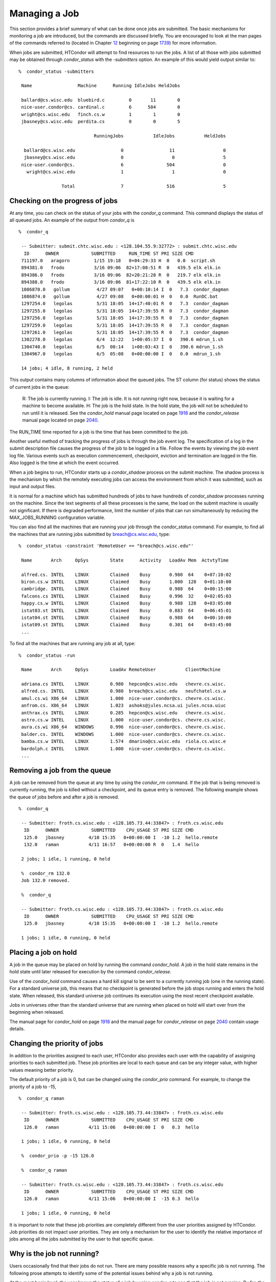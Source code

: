       

Managing a Job
==============

This section provides a brief summary of what can be done once jobs are
submitted. The basic mechanisms for monitoring a job are introduced, but
the commands are discussed briefly. You are encouraged to look at the
man pages of the commands referred to (located in
Chapter \ `12 <CommandReferenceManualmanpages.html#x90-63900012>`__
beginning on
page \ `1739 <CommandReferenceManualmanpages.html#x90-63900012>`__) for
more information.

When jobs are submitted, HTCondor will attempt to find resources to run
the jobs. A list of all those with jobs submitted may be obtained
through *condor\_status* with the *-submitters* option. An example of
this would yield output similar to:

::

    %  condor_status -submitters
     
     Name                 Machine      Running IdleJobs HeldJobs
     
     ballard@cs.wisc.edu  bluebird.c         0       11        0
     nice-user.condor@cs. cardinal.c         6      504        0
     wright@cs.wisc.edu   finch.cs.w         1        1        0
     jbasney@cs.wisc.edu  perdita.cs         0        0        5
     
                                RunningJobs           IdleJobs           HeldJobs
     
      ballard@cs.wisc.edu                 0                 11                  0
      jbasney@cs.wisc.edu                 0                  0                  5
     nice-user.condor@cs.                 6                504                  0
       wright@cs.wisc.edu                 1                  1                  0
     
                    Total                 7                516                  5

Checking on the progress of jobs
^^^^^^^^^^^^^^^^^^^^^^^^^^^^^^^^

At any time, you can check on the status of your jobs with the
*condor\_q* command. This command displays the status of all queued
jobs. An example of the output from *condor\_q* is

::

    %  condor_q
     
     -- Submitter: submit.chtc.wisc.edu : <128.104.55.9:32772> : submit.chtc.wisc.edu
      ID      OWNER            SUBMITTED     RUN_TIME ST PRI SIZE CMD
     711197.0   aragorn         1/15 19:18   0+04:29:33 H  0   0.0  script.sh
     894381.0   frodo           3/16 09:06  82+17:08:51 R  0   439.5 elk elk.in
     894386.0   frodo           3/16 09:06  82+20:21:28 R  0   219.7 elk elk.in
     894388.0   frodo           3/16 09:06  81+17:22:10 R  0   439.5 elk elk.in
     1086870.0   gollum          4/27 09:07   0+00:10:14 I  0   7.3  condor_dagman
     1086874.0   gollum          4/27 09:08   0+00:00:01 H  0   0.0  RunDC.bat
     1297254.0   legolas         5/31 18:05  14+17:40:01 R  0   7.3  condor_dagman
     1297255.0   legolas         5/31 18:05  14+17:39:55 R  0   7.3  condor_dagman
     1297256.0   legolas         5/31 18:05  14+17:39:55 R  0   7.3  condor_dagman
     1297259.0   legolas         5/31 18:05  14+17:39:55 R  0   7.3  condor_dagman
     1297261.0   legolas         5/31 18:05  14+17:39:55 R  0   7.3  condor_dagman
     1302278.0   legolas         6/4  12:22   1+00:05:37 I  0   390.6 mdrun_1.sh
     1304740.0   legolas         6/5  00:14   1+00:03:43 I  0   390.6 mdrun_1.sh
     1304967.0   legolas         6/5  05:08   0+00:00:00 I  0   0.0  mdrun_1.sh
     
     14 jobs; 4 idle, 8 running, 2 held
     

This output contains many columns of information about the queued jobs.
The ST column (for status) shows the status of current jobs in the
queue:

    R: The job is currently running.
    I: The job is idle. It is not running right now, because it is
    waiting for a machine to become available.
    H: The job is the hold state. In the hold state, the job will not be
    scheduled to run until it is released. See the *condor\_hold* manual
    page located on page \ `1918 <Condorhold.html#x117-82200012>`__ and
    the *condor\_release* manual page located on
    page \ `2040 <Condorrelease.html#x134-95900012>`__.

The RUN\_TIME time reported for a job is the time that has been
committed to the job.

Another useful method of tracking the progress of jobs is through the
job event log. The specification of a log in the submit description file
causes the progress of the job to be logged in a file. Follow the events
by viewing the job event log file. Various events such as execution
commencement, checkpoint, eviction and termination are logged in the
file. Also logged is the time at which the event occurred.

When a job begins to run, HTCondor starts up a *condor\_shadow* process
on the submit machine. The shadow process is the mechanism by which the
remotely executing jobs can access the environment from which it was
submitted, such as input and output files.

It is normal for a machine which has submitted hundreds of jobs to have
hundreds of *condor\_shadow* processes running on the machine. Since the
text segments of all these processes is the same, the load on the submit
machine is usually not significant. If there is degraded performance,
limit the number of jobs that can run simultaneously by reducing the
MAX\_JOBS\_RUNNING configuration variable.

You can also find all the machines that are running your job through the
*condor\_status* command. For example, to find all the machines that are
running jobs submitted by breach@cs.wisc.edu, type:

::

    %  condor_status -constraint 'RemoteUser == "breach@cs.wisc.edu"'
     
     Name       Arch     OpSys        State      Activity   LoadAv Mem  ActvtyTime
     
     alfred.cs. INTEL    LINUX        Claimed    Busy       0.980  64    0+07:10:02
     biron.cs.w INTEL    LINUX        Claimed    Busy       1.000  128   0+01:10:00
     cambridge. INTEL    LINUX        Claimed    Busy       0.988  64    0+00:15:00
     falcons.cs INTEL    LINUX        Claimed    Busy       0.996  32    0+02:05:03
     happy.cs.w INTEL    LINUX        Claimed    Busy       0.988  128   0+03:05:00
     istat03.st INTEL    LINUX        Claimed    Busy       0.883  64    0+06:45:01
     istat04.st INTEL    LINUX        Claimed    Busy       0.988  64    0+00:10:00
     istat09.st INTEL    LINUX        Claimed    Busy       0.301  64    0+03:45:00
     ...

To find all the machines that are running any job at all, type:

::

    %  condor_status -run
     
     Name       Arch     OpSys        LoadAv RemoteUser           ClientMachine
     
     adriana.cs INTEL    LINUX        0.980  hepcon@cs.wisc.edu   chevre.cs.wisc.
     alfred.cs. INTEL    LINUX        0.980  breach@cs.wisc.edu   neufchatel.cs.w
     amul.cs.wi X86_64   LINUX        1.000  nice-user.condor@cs. chevre.cs.wisc.
     anfrom.cs. X86_64   LINUX        1.023  ashoks@jules.ncsa.ui jules.ncsa.uiuc
     anthrax.cs INTEL    LINUX        0.285  hepcon@cs.wisc.edu   chevre.cs.wisc.
     astro.cs.w INTEL    LINUX        1.000  nice-user.condor@cs. chevre.cs.wisc.
     aura.cs.wi X86_64   WINDOWS      0.996  nice-user.condor@cs. chevre.cs.wisc.
     balder.cs. INTEL    WINDOWS      1.000  nice-user.condor@cs. chevre.cs.wisc.
     bamba.cs.w INTEL    LINUX        1.574  dmarino@cs.wisc.edu  riola.cs.wisc.e
     bardolph.c INTEL    LINUX        1.000  nice-user.condor@cs. chevre.cs.wisc.
     ...

Removing a job from the queue
^^^^^^^^^^^^^^^^^^^^^^^^^^^^^

A job can be removed from the queue at any time by using the
*condor\_rm* command. If the job that is being removed is currently
running, the job is killed without a checkpoint, and its queue entry is
removed. The following example shows the queue of jobs before and after
a job is removed.

::

    %  condor_q
     
     -- Submitter: froth.cs.wisc.edu : <128.105.73.44:33847> : froth.cs.wisc.edu
      ID      OWNER            SUBMITTED    CPU_USAGE ST PRI SIZE CMD
      125.0   jbasney         4/10 15:35   0+00:00:00 I  -10 1.2  hello.remote
      132.0   raman           4/11 16:57   0+00:00:00 R  0   1.4  hello
     
     2 jobs; 1 idle, 1 running, 0 held
     
     %  condor_rm 132.0
     Job 132.0 removed.
     
     %  condor_q
     
     -- Submitter: froth.cs.wisc.edu : <128.105.73.44:33847> : froth.cs.wisc.edu
      ID      OWNER            SUBMITTED    CPU_USAGE ST PRI SIZE CMD
      125.0   jbasney         4/10 15:35   0+00:00:00 I  -10 1.2  hello.remote
     
     1 jobs; 1 idle, 0 running, 0 held

Placing a job on hold
^^^^^^^^^^^^^^^^^^^^^

A job in the queue may be placed on hold by running the command
*condor\_hold*. A job in the hold state remains in the hold state until
later released for execution by the command *condor\_release*.

Use of the *condor\_hold* command causes a hard kill signal to be sent
to a currently running job (one in the running state). For a standard
universe job, this means that no checkpoint is generated before the job
stops running and enters the hold state. When released, this standard
universe job continues its execution using the most recent checkpoint
available.

Jobs in universes other than the standard universe that are running when
placed on hold will start over from the beginning when released.

The manual page for *condor\_hold* on
page \ `1918 <Condorhold.html#x117-82200012>`__ and the manual page for
*condor\_release* on page \ `2040 <Condorrelease.html#x134-95900012>`__
contain usage details.

Changing the priority of jobs
^^^^^^^^^^^^^^^^^^^^^^^^^^^^^

In addition to the priorities assigned to each user, HTCondor also
provides each user with the capability of assigning priorities to each
submitted job. These job priorities are local to each queue and can be
any integer value, with higher values meaning better priority.

The default priority of a job is 0, but can be changed using the
*condor\_prio* command. For example, to change the priority of a job to
-15,

::

    %  condor_q raman
     
     -- Submitter: froth.cs.wisc.edu : <128.105.73.44:33847> : froth.cs.wisc.edu
      ID      OWNER            SUBMITTED    CPU_USAGE ST PRI SIZE CMD
      126.0   raman           4/11 15:06   0+00:00:00 I  0   0.3  hello
     
     1 jobs; 1 idle, 0 running, 0 held
     
     %  condor_prio -p -15 126.0
     
     %  condor_q raman
     
     -- Submitter: froth.cs.wisc.edu : <128.105.73.44:33847> : froth.cs.wisc.edu
      ID      OWNER            SUBMITTED    CPU_USAGE ST PRI SIZE CMD
      126.0   raman           4/11 15:06   0+00:00:00 I  -15 0.3  hello
     
     1 jobs; 1 idle, 0 running, 0 held

It is important to note that these job priorities are completely
different from the user priorities assigned by HTCondor. Job priorities
do not impact user priorities. They are only a mechanism for the user to
identify the relative importance of jobs among all the jobs submitted by
the user to that specific queue.

Why is the job not running?
^^^^^^^^^^^^^^^^^^^^^^^^^^^

Users occasionally find that their jobs do not run. There are many
possible reasons why a specific job is not running. The following prose
attempts to identify some of the potential issues behind why a job is
not running.

At the most basic level, the user knows the status of a job by using
*condor\_q* to see that the job is not running. By far, the most common
reason (to the novice HTCondor job submitter) why the job is not running
is that HTCondor has not yet been through its periodic negotiation
cycle, in which queued jobs are assigned to machines within the pool and
begin their execution. This periodic event occurs by default once every
5 minutes, implying that the user ought to wait a few minutes before
searching for reasons why the job is not running.

Further inquiries are dependent on whether the job has never run at all,
or has run for at least a little bit.

For jobs that have never run, many problems can be diagnosed by using
the **-analyze** option of the *condor\_q* command. Here is an example;
running *condor\_q*\ ’s analyzer provided the following information:

::

    $ condor_q -analyze 27497829
     
     -- Submitter: s1.chtc.wisc.edu : <128.104.100.43:9618?sock=5557_e660_3> : s1.chtc.wisc.edu
     User priority for ei@chtc.wisc.edu is not available, attempting to analyze without it.
     ---
     27497829.000:  Run analysis summary.  Of 5257 machines,
        5257 are rejected by your job's requirements
           0 reject your job because of their own requirements
           0 match and are already running your jobs
           0 match but are serving other users
           0 are available to run your job
             No successful match recorded.
             Last failed match: Tue Jun 18 14:36:25 2013
     
             Reason for last match failure: no match found
     
     WARNING:  Be advised:
        No resources matched request's constraints
     
     The Requirements expression for your job is:
     
         ( OpSys == "OSX" ) && ( TARGET.Arch == "X86_64" ) &&
         ( TARGET.Disk >= RequestDisk ) && ( TARGET.Memory >= RequestMemory ) &&
         ( ( TARGET.HasFileTransfer ) || ( TARGET.FileSystemDomain == MY.FileSystemDomain ) )
     
     
     Suggestions:
         Condition                         Machines Matched Suggestion
         ---------                         ---------------- ----------
     1   ( target.OpSys == "OSX" )         0                MODIFY TO "LINUX"
     2   ( TARGET.Arch == "X86_64" )       5190
     3   ( TARGET.Disk >= 1 )              5257
     4   ( TARGET.Memory >= ifthenelse(MemoryUsage isnt undefined,MemoryUsage,1) )
                                           5257
     5   ( ( TARGET.HasFileTransfer ) || ( TARGET.FileSystemDomain == "submit-1.chtc.wisc.edu" ) )
                                           5257

This example also shows that the job does not run because the platform
requested, Mac OS X, is not available on any of the machines in the
pool. Recall that unless informed otherwise in the **Requirements**
expression in the submit description file, the platform requested for an
execute machine will be the same as the platform where *condor\_submit*
is run to submit the job. And, while Mac OS X is a Unix-type operating
system, it is not the same as Linux, and thus will not match with
machines running Linux.

While the analyzer can diagnose most common problems, there are some
situations that it cannot reliably detect due to the instantaneous and
local nature of the information it uses to detect the problem. Thus, it
may be that the analyzer reports that resources are available to service
the request, but the job still has not run. In most of these situations,
the delay is transient, and the job will run following the next
negotiation cycle.

A second class of problems represents jobs that do or did run, for at
least a short while, but are no longer running. The first issue is
identifying whether the job is in this category. The *condor\_q* command
is not enough; it only tells the current state of the job. The needed
information will be in the **log** file or the **error** file, as
defined in the submit description file for the job. If these files are
not defined, then there is little hope of determining if the job ran at
all. For a job that ran, even for the briefest amount of time, the
**log** file will contain an event of type 1, which will contain the
string Job executing on host.

A job may run for a short time, before failing due to a file permission
problem. The log file used by the *condor\_shadow* daemon will contain
more information if this is the problem. This log file is associated
with the machine on which the job was submitted. The location and name
of this log file may be discovered on the submitting machine, using the
command

::

    %  condor_config_val SHADOW_LOG

Memory and swap space problems may be identified by looking at the log
file used by the *condor\_schedd* daemon. The location and name of this
log file may be discovered on the submitting machine, using the command

::

    %  condor_config_val SCHEDD_LOG

A swap space problem will show in the log with the following message:

::

    2/3 17:46:53 Swap space estimate reached! No more jobs can be run!
     12/3 17:46:53     Solution: get more swap space, or set RESERVED_SWAP = 0
     12/3 17:46:53     0 jobs matched, 1 jobs idle

As an explanation, HTCondor computes the total swap space on the submit
machine. It then tries to limit the total number of jobs it will spawn
based on an estimate of the size of the *condor\_shadow* daemon’s memory
footprint and a configurable amount of swap space that should be
reserved. This is done to avoid the situation within a very large pool
in which all the jobs are submitted from a single host. The huge number
of *condor\_shadow* processes would overwhelm the submit machine, and it
would run out of swap space and thrash.

Things can go wrong if a machine has a lot of physical memory and little
or no swap space. HTCondor does not consider the physical memory size,
so the situation occurs where HTCondor thinks it has no swap space to
work with, and it will not run the submitted jobs.

To see how much swap space HTCondor thinks a given machine has, use the
output of a *condor\_status* command of the following form:

::

    % condor_status -schedd [hostname] -long | grep VirtualMemory

If the value listed is 0, then this is what is confusing HTCondor. There
are two ways to fix the problem:

#. Configure the machine with some real swap space.
#. Disable this check within HTCondor. Define the amount of reserved
   swap space for the submit machine to 0. Set RESERVED\_SWAP to 0 in
   the configuration file:

   ::

       RESERVED_SWAP = 0

   and then send a *condor\_restart* to the submit machine.

Job in the Hold State
^^^^^^^^^^^^^^^^^^^^^

A variety of errors and unusual conditions may cause a job to be placed
into the Hold state. The job will stay in this state and in the job
queue until conditions are corrected and *condor\_release* is invoked.

A table listing the reasons why a job may be held is at
section \ `A.2 <JobClassAdAttributes.html#x170-1234000A.2>`__. A string
identifying the reason that a particular job is in the Hold state may be
displayed by invoking *condor\_q*. For the example job ID 16.0, use:

::

      condor_q  -hold  16.0

This command prints information about the job, including the job ClassAd
attribute HoldReason.

In the Job Event Log File
^^^^^^^^^^^^^^^^^^^^^^^^^

In a job event log file are a listing of events in chronological order
that occurred during the life of one or more jobs. The formatting of the
events is always the same, so that they may be machine readable. Four
fields are always present, and they will most often be followed by other
fields that give further information that is specific to the type of
event.

The first field in an event is the numeric value assigned as the event
type in a 3-digit format. The second field identifies the job which
generated the event. Within parentheses are the job ClassAd attributes
of ClusterId value, ProcId value, and the node number for parallel
universe jobs or a set of zeros (for jobs run under all other
universes), separated by periods. The third field is the date and time
of the event logging. The fourth field is a string that briefly
describes the event. Fields that follow the fourth field give further
information for the specific event type.

These are all of the events that can show up in a job log file:

| **Event Number:** 000
| **Event Name:** Job submitted
| **Event Description:** This event occurs when a user submits a job. It
is the first event you will see for a job, and it should only occur
once.

| **Event Number:** 001
| **Event Name:** Job executing
| **Event Description:** This shows up when a job is running. It might
occur more than once.

| **Event Number:** 002
| **Event Name:** Error in executable
| **Event Description:** The job could not be run because the executable
was bad.

| **Event Number:** 003
| **Event Name:** Job was checkpointed
| **Event Description:** The job’s complete state was written to a
checkpoint file. This might happen without the job being removed from a
machine, because the checkpointing can happen periodically.

| **Event Number:** 004
| **Event Name:** Job evicted from machine
| **Event Description:** A job was removed from a machine before it
finished, usually for a policy reason. Perhaps an interactive user has
claimed the computer, or perhaps another job is higher priority.

| **Event Number:** 005
| **Event Name:** Job terminated
| **Event Description:** The job has completed.

| **Event Number:** 006
| **Event Name:** Image size of job updated
| **Event Description:** An informational event, to update the amount of
memory that the job is using while running. It does not reflect the
state of the job.

| **Event Number:** 007
| **Event Name:** Shadow exception
| **Event Description:** The *condor\_shadow*, a program on the submit
computer that watches over the job and performs some services for the
job, failed for some catastrophic reason. The job will leave the machine
and go back into the queue.

| **Event Number:** 008
| **Event Name:** Generic log event
| **Event Description:** Not used.

| **Event Number:** 009
| **Event Name:** Job aborted
| **Event Description:** The user canceled the job.

| **Event Number:** 010
| **Event Name:** Job was suspended
| **Event Description:** The job is still on the computer, but it is no
longer executing. This is usually for a policy reason, such as an
interactive user using the computer.

| **Event Number:** 011
| **Event Name:** Job was unsuspended
| **Event Description:** The job has resumed execution, after being
suspended earlier.

| **Event Number:** 012
| **Event Name:** Job was held
| **Event Description:** The job has transitioned to the hold state.
This might happen if the user applies the *condor\_hold* command to the
job.

| **Event Number:** 013
| **Event Name:** Job was released
| **Event Description:** The job was in the hold state and is to be
re-run.

| **Event Number:** 014
| **Event Name:** Parallel node executed
| **Event Description:** A parallel universe program is running on a
node.

| **Event Number:** 015
| **Event Name:** Parallel node terminated
| **Event Description:** A parallel universe program has completed on a
node.

| **Event Number:** 016
| **Event Name:** POST script terminated
| **Event Description:** A node in a DAGMan work flow has a script that
should be run after a job. The script is run on the submit host. This
event signals that the post script has completed.

| **Event Number:** 017
| **Event Name:** Job submitted to Globus
| **Event Description:** A grid job has been delegated to Globus
(version 2, 3, or 4). This event is no longer used.

| **Event Number:** 018
| **Event Name:** Globus submit failed
| **Event Description:** The attempt to delegate a job to Globus failed.

| **Event Number:** 019
| **Event Name:** Globus resource up
| **Event Description:** The Globus resource that a job wants to run on
was unavailable, but is now available. This event is no longer used.

| **Event Number:** 020
| **Event Name:** Detected Down Globus Resource
| **Event Description:** The Globus resource that a job wants to run on
has become unavailable. This event is no longer used.

| **Event Number:** 021
| **Event Name:** Remote error
| **Event Description:** The *condor\_starter* (which monitors the job
on the execution machine) has failed.

| **Event Number:** 022
| **Event Name:** Remote system call socket lost
| **Event Description:** The *condor\_shadow* and *condor\_starter*
(which communicate while the job runs) have lost contact.

| **Event Number:** 023
| **Event Name:** Remote system call socket reestablished
| **Event Description:** The *condor\_shadow* and *condor\_starter*
(which communicate while the job runs) have been able to resume contact
before the job lease expired.

| **Event Number:** 024
| **Event Name:** Remote system call reconnect failure
| **Event Description:** The *condor\_shadow* and *condor\_starter*
(which communicate while the job runs) were unable to resume contact
before the job lease expired.

| **Event Number:** 025
| **Event Name:** Grid Resource Back Up
| **Event Description:** A grid resource that was previously unavailable
is now available.

| **Event Number:** 026
| **Event Name:** Detected Down Grid Resource
| **Event Description:** The grid resource that a job is to run on is
unavailable.

| **Event Number:** 027
| **Event Name:** Job submitted to grid resource
| **Event Description:** A job has been submitted, and is under the
auspices of the grid resource.

| **Event Number:** 028
| **Event Name:** Job ad information event triggered.
| **Event Description:** Extra job ClassAd attributes are noted. This
event is written as a supplement to other events when the configuration
parameter EVENT\_LOG\_JOB\_AD\_INFORMATION\_ATTRS is set.

| **Event Number:** 029
| **Event Name:** The job’s remote status is unknown
| **Event Description:** No updates of the job’s remote status have been
received for 15 minutes.

| **Event Number:** 030
| **Event Name:** The job’s remote status is known again
| **Event Description:** An update has been received for a job whose
remote status was previous logged as unknown.

| **Event Number:** 031
| **Event Name:** Job stage in
| **Event Description:** A grid universe job is doing the stage in of
input files.

| **Event Number:** 032
| **Event Name:** Job stage out
| **Event Description:** A grid universe job is doing the stage out of
output files.

| **Event Number:** 033
| **Event Name:** Job ClassAd attribute update
| **Event Description:** A Job ClassAd attribute is changed due to
action by the *condor\_schedd* daemon. This includes changes by
*condor\_prio*.

| **Event Number:** 034
| **Event Name:** Pre Skip event
| **Event Description:** For DAGMan, this event is logged if a PRE
SCRIPT exits with the defined PRE\_SKIP value in the DAG input file.
This makes it possible for DAGMan to do recovery in a workflow that has
such an event, as it would otherwise not have any event for the DAGMan
node to which the script belongs, and in recovery, DAGMan’s internal
tables would become corrupted.

| **Event Number:** 035
| **Event Name:** Factory Submit
| **Event Description:** This event occurs when a user submits a cluster
using late materialization.

| **Event Number:** 036
| **Event Name:** Cluster Removed
| **Event Description:** Only written for clusters using late
materialization. This event occurs after all the jobs in a cluster
submitted using late materialization have materialized and completed, or
when the cluster is removed (by *condor\_rm*).

| **Event Number:** 037
| **Event Name:** Factory Paused
| **Event Description:** This event occurs when job materialization for
a cluster has been paused.

| **Event Number:** 038
| **Event Name:** Factory Resumed
| **Event Description:** This event occurs when job materialization for
a cluster has been resumed

| **Event Number:** 039
| **Event Name:** None
| **Event Description:** This event should never occur in a log but may
be returned by log reading code in certain situations (e.g., timing out
while waiting for a new event to appear in the log).

Job Completion
^^^^^^^^^^^^^^

When an HTCondor job completes, either through normal means or by
abnormal termination by signal, HTCondor will remove it from the job
queue. That is, the job will no longer appear in the output of
*condor\_q*, and the job will be inserted into the job history file.
Examine the job history file with the *condor\_history* command. If
there is a log file specified in the submit description file for the
job, then the job exit status will be recorded there as well.

By default, HTCondor does not send an email message when the job
completes. Modify this behavior with the **notification** command in the
submit description file. The message will include the exit status of the
job, which is the argument that the job passed to the exit system call
when it completed, or it will be notification that the job was killed by
a signal. Notification will also include the following statistics (as
appropriate) about the job:

 Submitted at:
    when the job was submitted with *condor\_submit*
 Completed at:
    when the job completed
 Real Time:
    the elapsed time between when the job was submitted and when it
    completed, given in a form of <days> <hours>:<minutes>:<seconds>
 Virtual Image Size:
    memory size of the job, computed when the job checkpoints

Statistics about just the last time the job ran:

 Run Time:
    total time the job was running, given in the form <days>
    <hours>:<minutes>:<seconds>
 Remote User Time:
    total CPU time the job spent executing in user mode on remote
    machines; this does not count time spent on run attempts that were
    evicted without a checkpoint. Given in the form <days>
    <hours>:<minutes>:<seconds>
 Remote System Time:
    total CPU time the job spent executing in system mode (the time
    spent at system calls); this does not count time spent on run
    attempts that were evicted without a checkpoint. Given in the form
    <days> <hours>:<minutes>:<seconds>

The Run Time accumulated by all run attempts are summarized with the
time given in the form <days> <hours>:<minutes>:<seconds>.

And, statistics about the bytes sent and received by the last run of the
job and summed over all attempts at running the job are given.

      
